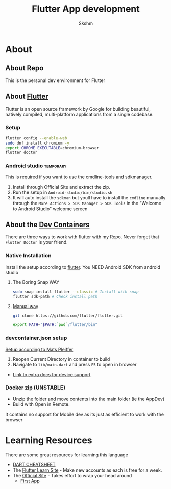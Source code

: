 #+TITLE: Flutter App development
#+AUTHOR: Skshm
* About
** About Repo
This is the personal dev environment for Flutter

** About [[https://flutter.dev/][Flutter]]
Flutter is an open source framework by Google for building beautiful, natively compiled, multi-platform applications from a single codebase.
*** Setup
#+BEGIN_SRC bash
flutter config --enable-web
sudo dnf install chromium -y
export CHROME_EXECUTABLE=chromium-browser
flutter doctor
#+END_SRC

*** Android studio :temporary:
This is required if you want to use the cmdline-tools and sdkmanager.
1. Install through Official Site and extract the zip.
2. Run the setup in =Android-studio/bin/studio.sh=
3. It will auto install the ~sdkman~ but youll have to install the ~cmdline~ manually through the =More Actions > SDK Manager > SDK Tools= in the "Welcome to Android Studio" welcome screen

** About the [[https://code.visualstudio.com/docs/remote/create-dev-container][Dev Containers]]
There are three ways to work with flutter with my Repo.
Never forget that =Flutter Doctor= is your friend.

*** Native Installation
Install the setup according to [[https://docs.flutter.dev/get-started/install/linux][flutter]].
You NEED Android SDK from android studio
**** The Boring Snap WAY
#+BEGIN_SRC bash
sudo snap install flutter --classic # Install with snap
flutter sdk-path # Check install path
#+END_SRC
**** [[https://docs.flutter.dev/get-started/install/linux#install-flutter-manually][Manual way]]
#+BEGIN_SRC bash
git clone https://github.com/flutter/flutter.git

export PATH="$PATH:`pwd`/flutter/bin"
#+END_SRC

*** devcontainer.json setup
[[https:dev.to/matsp/develop-flutter-in-a-vs-code-devcontainer-350g][Setup according to Mats Pleiffer]]
1. Reopen Current Directory in container to build
2. Navigate to =lib/main.dart= and press ~F5~ to open in browser

+ [[file:Resources/Matsp.org][Link to extra docs for device support]]

*** Docker zip (UNSTABLE)
- Unzip the folder and move contents into the main folder (ie the AppDev)
- Build with Open in Remote.
It contains no support for Mobile dev as its just as efficient to work with the browser



* Learning Resources
There are some great resources for learning this language
+ [[https://dart.dev/codelabs/dart-cheatsheet][DART CHEATSHEET]]
+ The [[https://flutterlearn.com/][Flutter Learn Site]] - Make new accounts as each is free for a week.
+ The [[https://events.flutter.dev/engage/learn/beginner][Official Site]] - Takes effort to wrap your head around
  - [[https://codelabs.developers.google.com/codelabs/first-flutter-app-pt1/#0][First App]]
